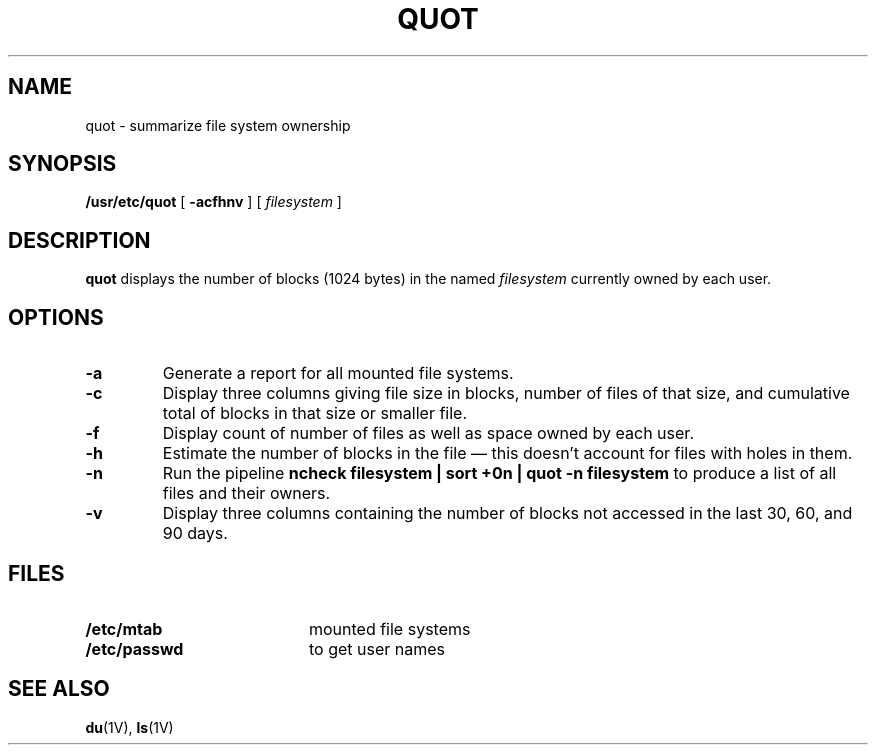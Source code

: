 .\" @(#)quot.8 1.1 92/07/30 SMI; from UCB 4.2
.TH QUOT 8 "9 September 1987"
.SH NAME
quot \- summarize file system ownership
.SH SYNOPSIS
.B /usr/etc/quot
[
.B \-acfhnv
] [
.I filesystem
]
.SH DESCRIPTION
.IX  "quot command"  ""  "\fLquot\fP \(em summarize file system ownership"
.IX  "file system"  "summarize ownership"  ""  "summarize ownership \(em \fLquot\fP"
.B quot
displays the number of blocks (1024 bytes) in the named
.I filesystem
currently owned by each user.
.SH OPTIONS
.TP
.B \-a
Generate a report for all mounted file systems.
.TP
.B \-c
Display three columns giving file size in blocks, number of
files of that size, and cumulative total of blocks
in that size or smaller file.
.TP
.B \-f
Display count of number of files as well as space owned by each user.
.TP
\fB\-h
Estimate the number of blocks in the file \(em this doesn't account for
files with holes in them.
.TP
.B \-n
Run the pipeline
.B "ncheck filesystem | sort +0n | quot \-n filesystem"
to produce a list of all files and their owners.
.TP
\fB\-v
Display three columns containing the number of blocks not accessed in
the last 30, 60, and 90 days.
.SH FILES
.PD 0
.TP 20
.B /etc/mtab
mounted file systems
.TP
.B /etc/passwd
to get user names
.PD
.SH "SEE ALSO"
.BR du (1V),
.BR ls (1V)
